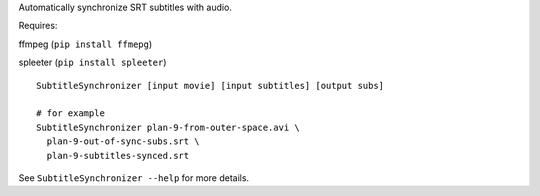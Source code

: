 Automatically synchronize SRT subtitles with audio.

Requires:

ffmpeg (``pip install ffmepg``)

spleeter (``pip install spleeter``)
::

  SubtitleSynchronizer [input movie] [input subtitles] [output subs]

  # for example
  SubtitleSynchronizer plan-9-from-outer-space.avi \
    plan-9-out-of-sync-subs.srt \
    plan-9-subtitles-synced.srt

See ``SubtitleSynchronizer --help`` for more details.
